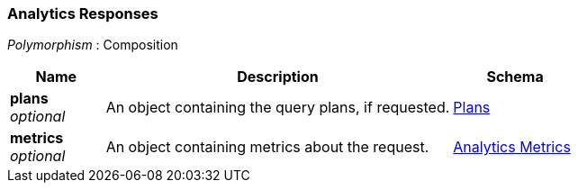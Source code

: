 
// This file is created automatically by Swagger2Markup.
// DO NOT EDIT! Refer to https://github.com/couchbaselabs/cb-swagger


[[_analytics_responses]]
=== Analytics Responses
[%hardbreaks]
__Polymorphism__ : Composition


[options="header", cols=".^3a,.^11a,.^4a"]
|===
|Name|Description|Schema
|**plans** +
__optional__|An object containing the query plans, if requested.|<<_plans,Plans>>
|**metrics** +
__optional__|An object containing metrics about the request.|<<_analytics_metrics,Analytics Metrics>>
|===



